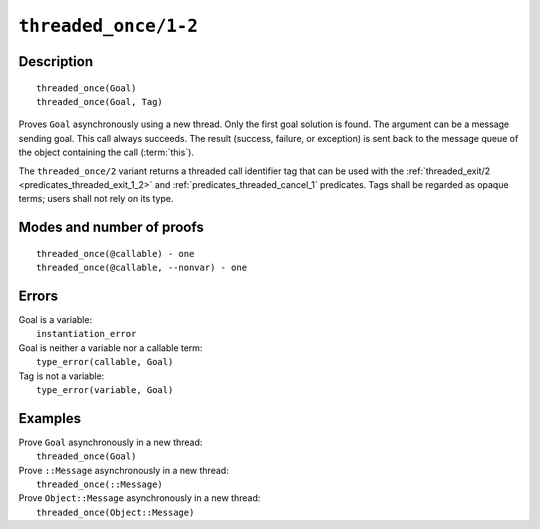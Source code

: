 ..
   This file is part of Logtalk <https://logtalk.org/>  
   Copyright 1998-2021 Paulo Moura <pmoura@logtalk.org>
   SPDX-License-Identifier: Apache-2.0

   Licensed under the Apache License, Version 2.0 (the "License");
   you may not use this file except in compliance with the License.
   You may obtain a copy of the License at

       http://www.apache.org/licenses/LICENSE-2.0

   Unless required by applicable law or agreed to in writing, software
   distributed under the License is distributed on an "AS IS" BASIS,
   WITHOUT WARRANTIES OR CONDITIONS OF ANY KIND, either express or implied.
   See the License for the specific language governing permissions and
   limitations under the License.


.. index:: pair: threaded_once/1-2; Built-in predicate
.. _predicates_threaded_once_1_2:

``threaded_once/1-2``
=====================

Description
-----------

::

   threaded_once(Goal)
   threaded_once(Goal, Tag)

Proves ``Goal`` asynchronously using a new thread. Only the first goal
solution is found. The argument can be a message sending goal. This call
always succeeds. The result (success, failure, or exception) is sent
back to the message queue of the object containing the call
(:term:`this`).

The ``threaded_once/2`` variant returns a threaded call identifier tag that
can be used with the :ref:`threaded_exit/2 <predicates_threaded_exit_1_2>`
and :ref:`predicates_threaded_cancel_1` predicates. Tags shall be regarded
as opaque terms; users shall not rely on its type.

Modes and number of proofs
--------------------------

::

   threaded_once(@callable) - one
   threaded_once(@callable, --nonvar) - one

Errors
------

| Goal is a variable:
|     ``instantiation_error``
| Goal is neither a variable nor a callable term:
|     ``type_error(callable, Goal)``
| Tag is not a variable:
|     ``type_error(variable, Goal)``

Examples
--------

| Prove ``Goal`` asynchronously in a new thread:
|     ``threaded_once(Goal)``
| Prove ``::Message`` asynchronously in a new thread:
|     ``threaded_once(::Message)``
| Prove ``Object::Message`` asynchronously in a new thread:
|     ``threaded_once(Object::Message)``

.. seealso::

   :ref:`predicates_threaded_call_1_2`,
   :ref:`predicates_threaded_exit_1_2`,
   :ref:`predicates_threaded_ignore_1`,
   :ref:`predicates_threaded_peek_1_2`,
   :ref:`predicates_threaded_cancel_1`,
   :ref:`predicates_threaded_1`,
   :ref:`directives_synchronized_1`
